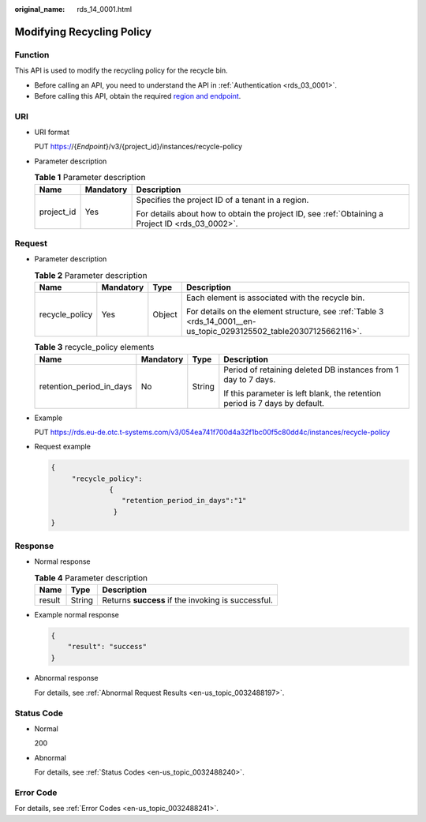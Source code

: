 :original_name: rds_14_0001.html

.. _rds_14_0001:

Modifying Recycling Policy
==========================

Function
--------

This API is used to modify the recycling policy for the recycle bin.

-  Before calling an API, you need to understand the API in :ref:`Authentication <rds_03_0001>`.
-  Before calling this API, obtain the required `region and endpoint <https://docs.otc.t-systems.com/en-us/endpoint/index.html>`__.

URI
---

-  URI format

   PUT https://{*Endpoint*}/v3/{project_id}/instances/recycle-policy

-  Parameter description

   .. table:: **Table 1** Parameter description

      +-----------------------+-----------------------+--------------------------------------------------------------------------------------------------+
      | Name                  | Mandatory             | Description                                                                                      |
      +=======================+=======================+==================================================================================================+
      | project_id            | Yes                   | Specifies the project ID of a tenant in a region.                                                |
      |                       |                       |                                                                                                  |
      |                       |                       | For details about how to obtain the project ID, see :ref:`Obtaining a Project ID <rds_03_0002>`. |
      +-----------------------+-----------------------+--------------------------------------------------------------------------------------------------+

Request
-------

-  Parameter description

   .. table:: **Table 2** Parameter description

      +-----------------+-----------------+-----------------+---------------------------------------------------------------------------------------------------------------------+
      | Name            | Mandatory       | Type            | Description                                                                                                         |
      +=================+=================+=================+=====================================================================================================================+
      | recycle_policy  | Yes             | Object          | Each element is associated with the recycle bin.                                                                    |
      |                 |                 |                 |                                                                                                                     |
      |                 |                 |                 | For details on the element structure, see :ref:`Table 3 <rds_14_0001__en-us_topic_0293125502_table20307125662116>`. |
      +-----------------+-----------------+-----------------+---------------------------------------------------------------------------------------------------------------------+

   .. _rds_14_0001__en-us_topic_0293125502_table20307125662116:

   .. table:: **Table 3** recycle_policy elements

      +--------------------------+-----------------+-----------------+-----------------------------------------------------------------------------+
      | Name                     | Mandatory       | Type            | Description                                                                 |
      +==========================+=================+=================+=============================================================================+
      | retention_period_in_days | No              | String          | Period of retaining deleted DB instances from 1 day to 7 days.              |
      |                          |                 |                 |                                                                             |
      |                          |                 |                 | If this parameter is left blank, the retention period is 7 days by default. |
      +--------------------------+-----------------+-----------------+-----------------------------------------------------------------------------+

-  Example

   PUT https://rds.eu-de.otc.t-systems.com/v3/054ea741f700d4a32f1bc00f5c80dd4c/instances/recycle-policy

-  Request example

   .. code-block:: text

      {
           "recycle_policy":
                    {
                       "retention_period_in_days":"1"
                     }
      }

Response
--------

-  Normal response

   .. table:: **Table 4** Parameter description

      ====== ====== ==================================================
      Name   Type   Description
      ====== ====== ==================================================
      result String Returns **success** if the invoking is successful.
      ====== ====== ==================================================

-  Example normal response

   .. code-block:: text

      {
          "result": "success"
      }

-  Abnormal response

   For details, see :ref:`Abnormal Request Results <en-us_topic_0032488197>`.

Status Code
-----------

-  Normal

   200

-  Abnormal

   For details, see :ref:`Status Codes <en-us_topic_0032488240>`.

Error Code
----------

For details, see :ref:`Error Codes <en-us_topic_0032488241>`.
